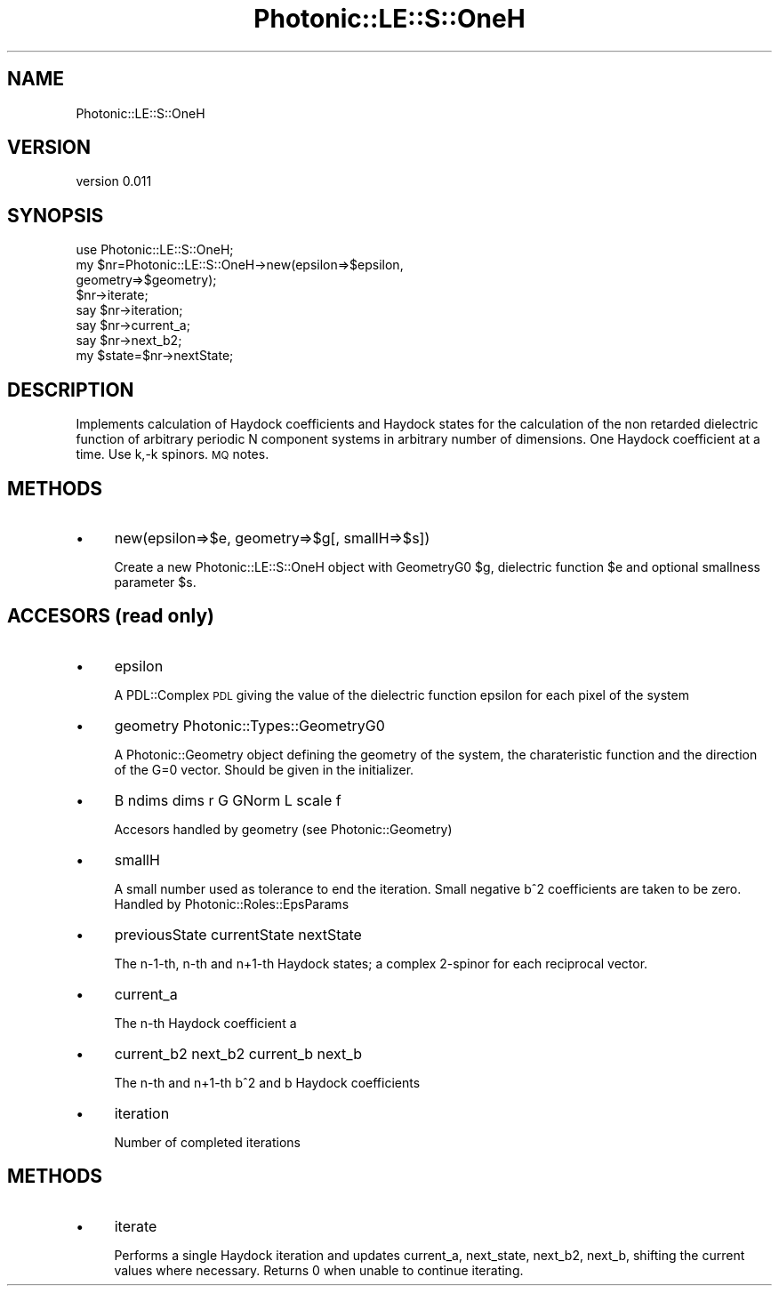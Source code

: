 .\" Automatically generated by Pod::Man 4.10 (Pod::Simple 3.35)
.\"
.\" Standard preamble:
.\" ========================================================================
.de Sp \" Vertical space (when we can't use .PP)
.if t .sp .5v
.if n .sp
..
.de Vb \" Begin verbatim text
.ft CW
.nf
.ne \\$1
..
.de Ve \" End verbatim text
.ft R
.fi
..
.\" Set up some character translations and predefined strings.  \*(-- will
.\" give an unbreakable dash, \*(PI will give pi, \*(L" will give a left
.\" double quote, and \*(R" will give a right double quote.  \*(C+ will
.\" give a nicer C++.  Capital omega is used to do unbreakable dashes and
.\" therefore won't be available.  \*(C` and \*(C' expand to `' in nroff,
.\" nothing in troff, for use with C<>.
.tr \(*W-
.ds C+ C\v'-.1v'\h'-1p'\s-2+\h'-1p'+\s0\v'.1v'\h'-1p'
.ie n \{\
.    ds -- \(*W-
.    ds PI pi
.    if (\n(.H=4u)&(1m=24u) .ds -- \(*W\h'-12u'\(*W\h'-12u'-\" diablo 10 pitch
.    if (\n(.H=4u)&(1m=20u) .ds -- \(*W\h'-12u'\(*W\h'-8u'-\"  diablo 12 pitch
.    ds L" ""
.    ds R" ""
.    ds C` ""
.    ds C' ""
'br\}
.el\{\
.    ds -- \|\(em\|
.    ds PI \(*p
.    ds L" ``
.    ds R" ''
.    ds C`
.    ds C'
'br\}
.\"
.\" Escape single quotes in literal strings from groff's Unicode transform.
.ie \n(.g .ds Aq \(aq
.el       .ds Aq '
.\"
.\" If the F register is >0, we'll generate index entries on stderr for
.\" titles (.TH), headers (.SH), subsections (.SS), items (.Ip), and index
.\" entries marked with X<> in POD.  Of course, you'll have to process the
.\" output yourself in some meaningful fashion.
.\"
.\" Avoid warning from groff about undefined register 'F'.
.de IX
..
.nr rF 0
.if \n(.g .if rF .nr rF 1
.if (\n(rF:(\n(.g==0)) \{\
.    if \nF \{\
.        de IX
.        tm Index:\\$1\t\\n%\t"\\$2"
..
.        if !\nF==2 \{\
.            nr % 0
.            nr F 2
.        \}
.    \}
.\}
.rr rF
.\"
.\" Accent mark definitions (@(#)ms.acc 1.5 88/02/08 SMI; from UCB 4.2).
.\" Fear.  Run.  Save yourself.  No user-serviceable parts.
.    \" fudge factors for nroff and troff
.if n \{\
.    ds #H 0
.    ds #V .8m
.    ds #F .3m
.    ds #[ \f1
.    ds #] \fP
.\}
.if t \{\
.    ds #H ((1u-(\\\\n(.fu%2u))*.13m)
.    ds #V .6m
.    ds #F 0
.    ds #[ \&
.    ds #] \&
.\}
.    \" simple accents for nroff and troff
.if n \{\
.    ds ' \&
.    ds ` \&
.    ds ^ \&
.    ds , \&
.    ds ~ ~
.    ds /
.\}
.if t \{\
.    ds ' \\k:\h'-(\\n(.wu*8/10-\*(#H)'\'\h"|\\n:u"
.    ds ` \\k:\h'-(\\n(.wu*8/10-\*(#H)'\`\h'|\\n:u'
.    ds ^ \\k:\h'-(\\n(.wu*10/11-\*(#H)'^\h'|\\n:u'
.    ds , \\k:\h'-(\\n(.wu*8/10)',\h'|\\n:u'
.    ds ~ \\k:\h'-(\\n(.wu-\*(#H-.1m)'~\h'|\\n:u'
.    ds / \\k:\h'-(\\n(.wu*8/10-\*(#H)'\z\(sl\h'|\\n:u'
.\}
.    \" troff and (daisy-wheel) nroff accents
.ds : \\k:\h'-(\\n(.wu*8/10-\*(#H+.1m+\*(#F)'\v'-\*(#V'\z.\h'.2m+\*(#F'.\h'|\\n:u'\v'\*(#V'
.ds 8 \h'\*(#H'\(*b\h'-\*(#H'
.ds o \\k:\h'-(\\n(.wu+\w'\(de'u-\*(#H)/2u'\v'-.3n'\*(#[\z\(de\v'.3n'\h'|\\n:u'\*(#]
.ds d- \h'\*(#H'\(pd\h'-\w'~'u'\v'-.25m'\f2\(hy\fP\v'.25m'\h'-\*(#H'
.ds D- D\\k:\h'-\w'D'u'\v'-.11m'\z\(hy\v'.11m'\h'|\\n:u'
.ds th \*(#[\v'.3m'\s+1I\s-1\v'-.3m'\h'-(\w'I'u*2/3)'\s-1o\s+1\*(#]
.ds Th \*(#[\s+2I\s-2\h'-\w'I'u*3/5'\v'-.3m'o\v'.3m'\*(#]
.ds ae a\h'-(\w'a'u*4/10)'e
.ds Ae A\h'-(\w'A'u*4/10)'E
.    \" corrections for vroff
.if v .ds ~ \\k:\h'-(\\n(.wu*9/10-\*(#H)'\s-2\u~\d\s+2\h'|\\n:u'
.if v .ds ^ \\k:\h'-(\\n(.wu*10/11-\*(#H)'\v'-.4m'^\v'.4m'\h'|\\n:u'
.    \" for low resolution devices (crt and lpr)
.if \n(.H>23 .if \n(.V>19 \
\{\
.    ds : e
.    ds 8 ss
.    ds o a
.    ds d- d\h'-1'\(ga
.    ds D- D\h'-1'\(hy
.    ds th \o'bp'
.    ds Th \o'LP'
.    ds ae ae
.    ds Ae AE
.\}
.rm #[ #] #H #V #F C
.\" ========================================================================
.\"
.IX Title "Photonic::LE::S::OneH 3"
.TH Photonic::LE::S::OneH 3 "2019-03-26" "perl v5.28.1" "User Contributed Perl Documentation"
.\" For nroff, turn off justification.  Always turn off hyphenation; it makes
.\" way too many mistakes in technical documents.
.if n .ad l
.nh
.SH "NAME"
Photonic::LE::S::OneH
.SH "VERSION"
.IX Header "VERSION"
version 0.011
.SH "SYNOPSIS"
.IX Header "SYNOPSIS"
.Vb 8
\&    use Photonic::LE::S::OneH;
\&    my $nr=Photonic::LE::S::OneH\->new(epsilon=>$epsilon,
\&           geometry=>$geometry);  
\&    $nr\->iterate;
\&    say $nr\->iteration;
\&    say $nr\->current_a;
\&    say $nr\->next_b2;
\&    my $state=$nr\->nextState;
.Ve
.SH "DESCRIPTION"
.IX Header "DESCRIPTION"
Implements calculation of Haydock coefficients and Haydock states for
the calculation of the non retarded dielectric function of arbitrary
periodic N component systems in arbitrary number of dimensions. One
Haydock coefficient at a time. Use k,\-k spinors. \s-1MQ\s0 notes.
.SH "METHODS"
.IX Header "METHODS"
.IP "\(bu" 4
new(epsilon=>$e, geometry=>$g[, smallH=>$s])
.Sp
Create a new Photonic::LE::S::OneH object with GeometryG0 \f(CW$g\fR, dielectric
function \f(CW$e\fR and optional smallness parameter  \f(CW$s\fR.
.SH "ACCESORS (read only)"
.IX Header "ACCESORS (read only)"
.IP "\(bu" 4
epsilon
.Sp
A PDL::Complex \s-1PDL\s0 giving the value of the dielectric function epsilon
for each pixel of the system
.IP "\(bu" 4
geometry Photonic::Types::GeometryG0
.Sp
A Photonic::Geometry object defining the geometry of the system,
the charateristic function and the direction of the G=0 vector. Should
be given in the initializer.
.IP "\(bu" 4
B ndims dims r G GNorm L scale f
.Sp
Accesors handled by geometry (see Photonic::Geometry)
.IP "\(bu" 4
smallH
.Sp
A small number used as tolerance to end the iteration. Small negative
b^2 coefficients are taken to be zero. Handled by Photonic::Roles::EpsParams
.IP "\(bu" 4
previousState currentState nextState
.Sp
The n\-1\-th, n\-th and n+1\-th Haydock states; a complex 2\-spinor for each
reciprocal vector.
.IP "\(bu" 4
current_a
.Sp
The n\-th Haydock coefficient a
.IP "\(bu" 4
current_b2 next_b2 current_b next_b
.Sp
The n\-th and n+1\-th b^2 and b Haydock coefficients
.IP "\(bu" 4
iteration
.Sp
Number of completed iterations
.SH "METHODS"
.IX Header "METHODS"
.IP "\(bu" 4
iterate
.Sp
Performs a single Haydock iteration and updates current_a, next_state,
next_b2, next_b, shifting the current values where necessary. Returns
0 when unable to continue iterating.

